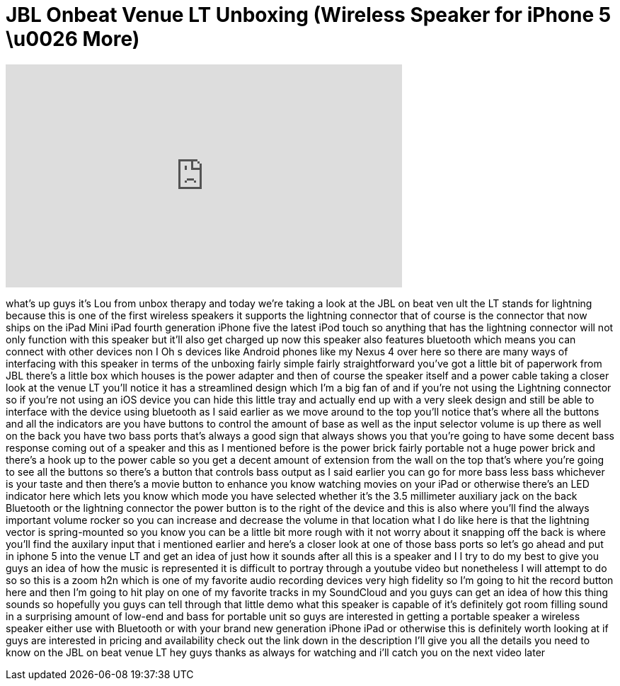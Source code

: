 = JBL Onbeat Venue LT Unboxing (Wireless Speaker for iPhone 5 \u0026 More)
:published_at: 2013-01-28
:hp-alt-title: JBL Onbeat Venue LT Unboxing (Wireless Speaker for iPhone 5 \u0026 More)
:hp-image: https://i.ytimg.com/vi/mW9v_jbtLtc/maxresdefault.jpg


++++
<iframe width="560" height="315" src="https://www.youtube.com/embed/mW9v_jbtLtc?rel=0" frameborder="0" allow="autoplay; encrypted-media" allowfullscreen></iframe>
++++

what's up guys it's Lou from unbox
therapy and today we're taking a look at
the JBL on beat ven ult the LT stands
for lightning because this is one of the
first wireless speakers it supports the
lightning connector that of course is
the connector that now ships on the iPad
Mini iPad fourth generation iPhone five
the latest iPod touch so anything that
has the lightning connector will not
only function with this speaker but
it'll also get charged up now this
speaker also features bluetooth which
means you can connect with other devices
non I Oh s devices like Android phones
like my Nexus 4 over here so there are
many ways of interfacing with this
speaker in terms of the unboxing fairly
simple fairly straightforward you've got
a little bit of paperwork from JBL
there's a little box which houses is the
power adapter and then of course the
speaker itself and a power cable taking
a closer look at the venue LT you'll
notice it has a streamlined design which
I'm a big fan of and if you're not using
the Lightning connector so if you're not
using an iOS device you can hide this
little tray and actually end up with a
very sleek design and still be able to
interface with the device using
bluetooth as I said earlier as we move
around to the top you'll notice that's
where all the buttons and all the
indicators are you have buttons to
control the amount of base as well as
the input selector volume is up there as
well on the back you have two bass ports
that's always a good sign that always
shows you that you're going to have some
decent bass response coming out of a
speaker and this as I mentioned before
is the power brick fairly portable not a
huge power brick and there's a hook up
to the power cable so you get a decent
amount of extension from the wall on the
top that's where you're going to see all
the buttons so there's a button that
controls bass output as I said earlier
you can go for more bass less bass
whichever is your taste and then there's
a movie button to enhance you know
watching movies on your iPad or
otherwise there's an LED indicator here
which lets you know which mode you have
selected whether it's the 3.5 millimeter
auxiliary jack on the back Bluetooth or
the lightning connector the power button
is to the right of the device and this
is also where you'll find the always
important volume rocker so you can
increase and decrease the volume in that
location what I do like here is that the
lightning
vector is spring-mounted so you know you
can be a little bit more rough with it
not worry about it snapping off the back
is where you'll find the auxilary input
that i mentioned earlier and here's a
closer look at one of those bass ports
so let's go ahead and put in iphone 5
into the venue LT and get an idea of
just how it sounds after all this is a
speaker and I I try to do my best to
give you guys an idea of how the music
is represented it is difficult to
portray through a youtube video but
nonetheless I will attempt to do so so
this is a zoom h2n which is one of my
favorite audio recording devices very
high fidelity so I'm going to hit the
record button here and then I'm going to
hit play on one of my favorite tracks in
my SoundCloud and you guys can get an
idea of how this thing sounds
so hopefully you guys can tell through
that little demo what this speaker is
capable of it's definitely got room
filling sound in a surprising amount of
low-end and bass for portable unit so
guys are interested in getting a
portable speaker a wireless speaker
either use with Bluetooth or with your
brand new generation iPhone iPad or
otherwise this is definitely worth
looking at if guys are interested in
pricing and availability check out the
link down in the description I'll give
you all the details you need to know on
the JBL on beat venue LT hey guys thanks
as always for watching and i'll catch
you on the next video later